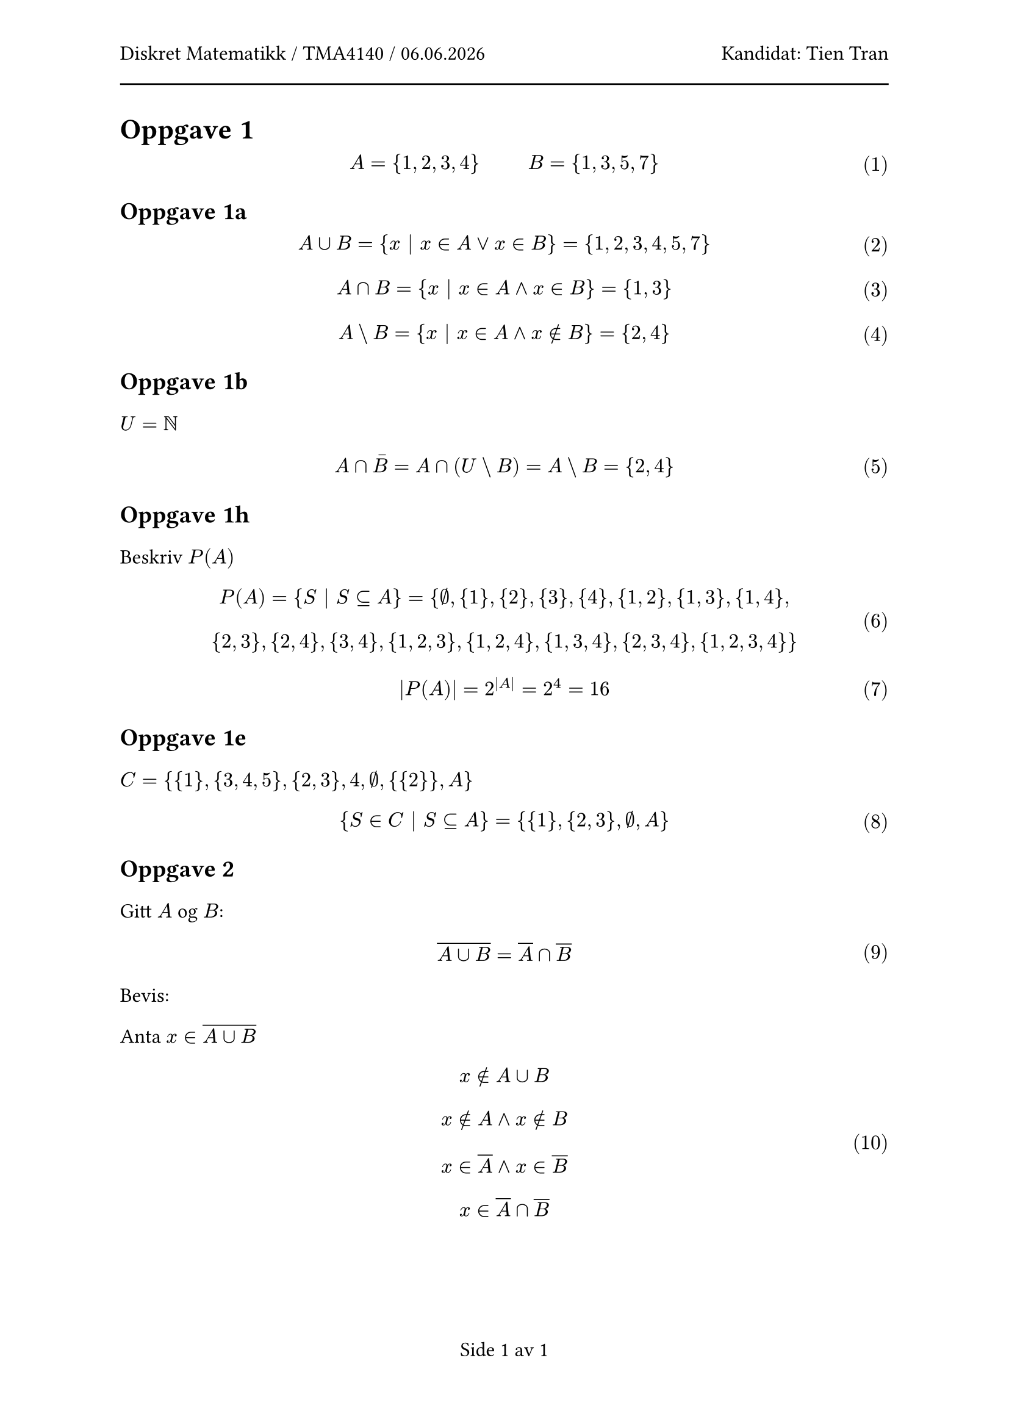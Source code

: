 #let subject = "Diskret Matematikk / TMA4140"
#let candidate = "Tien Tran"

#set text(size: 12pt, lang: "nb", font: "Calibri")
#set par(
  leading: 14pt,
  justify: true,
)
#show par: set block(above: 16pt)
#set math.equation(numbering: "(1)")

#set page(
  header: [
    #subject / #datetime.today().display("[day].[month].[year]")
    #h(1fr)
    Kandidat:  #candidate
    #line(length: 100%)
  ],
  numbering: (..nums) => "Side " + nums.pos().map(str).join(" av ")
)

= Oppgave #1

$ A = {1, 2, 3, 4} #h(1cm) B = {1, 3, 5, 7} $

== Oppgave 1a

$ A union B = {x | x in A or x in B} = {1,2,3,4,5,7} $

$ A sect B = {x | x in A and x in B} = {1,3} $

$ A backslash B = {x | x in A and x in.not B} = {2,4} $

== Oppgave 1b

$U = NN$

$ A sect macron(B) = A sect (U backslash B) = A backslash B = {2, 4} $

== Oppgave 1h

Beskriv $P(A)$

$ P(A) = {S | S subset.eq A} = {emptyset, {1}, {2}, {3}, {4}, {1, 2}, {1, 3}, {1, 4}, \ {2, 3}, {2, 4}, {3, 4}, {1,2,3},{1,2,4},{1,3,4},{2,3,4},{1,2,3,4}} $

$ abs(P(A)) = 2^(abs(A)) = 2^4 = 16 $

== Oppgave 1e

$C = {{1}, {3,4,5},{2,3},4,emptyset,{{2}},A}$

$ {S in C | S subset.eq A} = {{1}, {2,3}, emptyset, A} $

== Oppgave #2

Gitt $A$ og $B$:

$ overline(A union B) = overline(A) sect overline(B) $

Bevis:

Anta $x in overline(A union B)$

$ x in.not A union B \
x in.not A and x in.not B \
x in overline(A) and x in overline(B) \
x in overline(A) sect overline(B) $